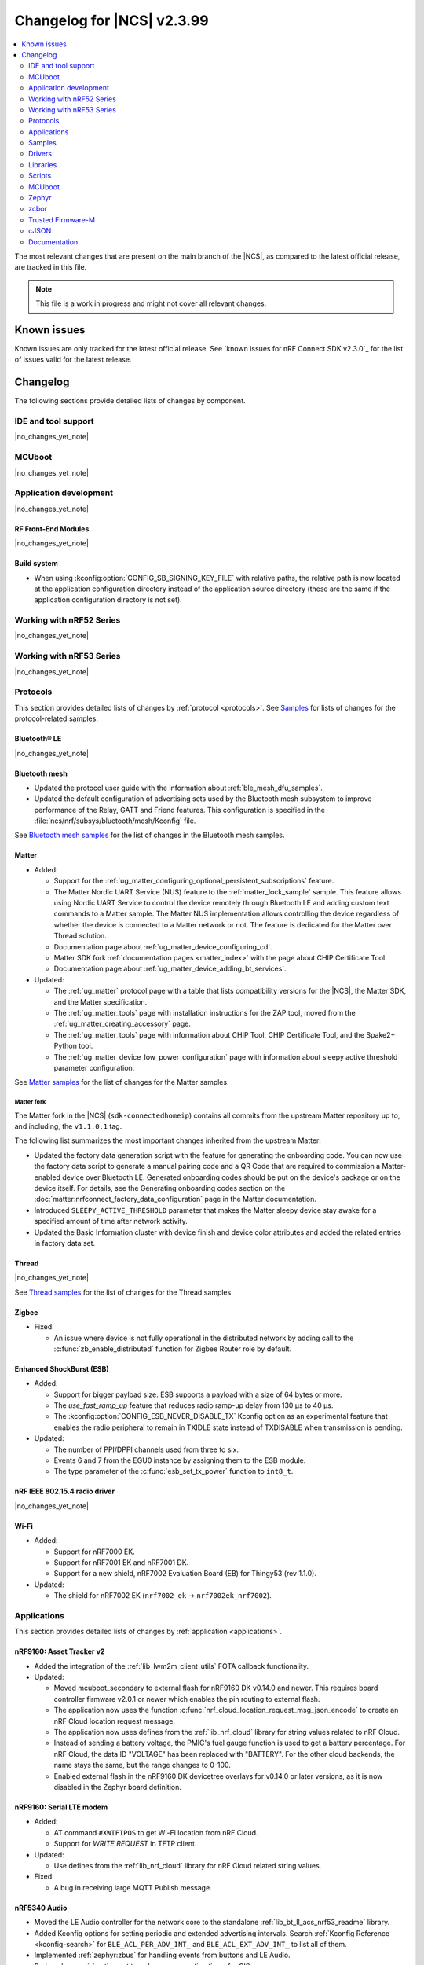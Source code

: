 .. _ncs_release_notes_changelog:

Changelog for |NCS| v2.3.99
###########################

.. contents::
   :local:
   :depth: 2

The most relevant changes that are present on the main branch of the |NCS|, as compared to the latest official release, are tracked in this file.

.. note::
   This file is a work in progress and might not cover all relevant changes.

.. HOWTO

   When adding a new PR, decide whether it needs an entry in the changelog.
   If it does, update this page.
   Add the sections you need, as only a handful of sections is kept when the changelog is cleaned.
   "Protocols" section serves as a highlight section for all protocol-related changes, including those made to samples, libraries, and so on.

Known issues
************

Known issues are only tracked for the latest official release.
See `known issues for nRF Connect SDK v2.3.0`_ for the list of issues valid for the latest release.

Changelog
*********

The following sections provide detailed lists of changes by component.

IDE and tool support
====================

|no_changes_yet_note|

MCUboot
=======

|no_changes_yet_note|

Application development
=======================

|no_changes_yet_note|

RF Front-End Modules
--------------------

|no_changes_yet_note|

Build system
------------

* When using :kconfig:option:`CONFIG_SB_SIGNING_KEY_FILE` with relative paths, the relative path is now located at the application configuration directory instead of the application source directory (these are the same if the application configuration directory is not set).

Working with nRF52 Series
=========================

|no_changes_yet_note|

Working with nRF53 Series
=========================

|no_changes_yet_note|

Protocols
=========

This section provides detailed lists of changes by :ref:`protocol <protocols>`.
See `Samples`_ for lists of changes for the protocol-related samples.

Bluetooth® LE
-------------

|no_changes_yet_note|

Bluetooth mesh
--------------

* Updated the protocol user guide with the information about :ref:`ble_mesh_dfu_samples`.
* Updated the default configuration of advertising sets used by the Bluetooth mesh subsystem to improve performance of the Relay, GATT and Friend features.
  This configuration is specified in the :file:`ncs/nrf/subsys/bluetooth/mesh/Kconfig` file.

See `Bluetooth mesh samples`_ for the list of changes in the Bluetooth mesh samples.

Matter
------

* Added:

  * Support for the :ref:`ug_matter_configuring_optional_persistent_subscriptions` feature.
  * The Matter Nordic UART Service (NUS) feature to the :ref:`matter_lock_sample` sample.
    This feature allows using Nordic UART Service to control the device remotely through Bluetooth LE and adding custom text commands to a Matter sample.
    The Matter NUS implementation allows controlling the device regardless of whether the device is connected to a Matter network or not.
    The feature is dedicated for the Matter over Thread solution.
  * Documentation page about :ref:`ug_matter_device_configuring_cd`.
  * Matter SDK fork :ref:`documentation pages <matter_index>` with the page about CHIP Certificate Tool.
  * Documentation page about :ref:`ug_matter_device_adding_bt_services`.

* Updated:

  * The :ref:`ug_matter` protocol page with a table that lists compatibility versions for the |NCS|, the Matter SDK, and the Matter specification.
  * The :ref:`ug_matter_tools` page with installation instructions for the ZAP tool, moved from the :ref:`ug_matter_creating_accessory` page.
  * The :ref:`ug_matter_tools` page with information about CHIP Tool, CHIP Certificate Tool, and the Spake2+ Python tool.
  * The :ref:`ug_matter_device_low_power_configuration` page with information about sleepy active threshold parameter configuration.

See `Matter samples`_ for the list of changes for the Matter samples.

Matter fork
+++++++++++

The Matter fork in the |NCS| (``sdk-connectedhomeip``) contains all commits from the upstream Matter repository up to, and including, the ``v1.1.0.1`` tag.

The following list summarizes the most important changes inherited from the upstream Matter:

* Updated the factory data generation script with the feature for generating the onboarding code.
  You can now use the factory data script to generate a manual pairing code and a QR Code that are required to commission a Matter-enabled device over Bluetooth LE.
  Generated onboarding codes should be put on the device's package or on the device itself.
  For details, see the Generating onboarding codes section on the :doc:`matter:nrfconnect_factory_data_configuration` page in the Matter documentation.
* Introduced ``SLEEPY_ACTIVE_THRESHOLD`` parameter that makes the Matter sleepy device stay awake for a specified amount of time after network activity.
* Updated the Basic Information cluster with device finish and device color attributes and added the related entries in factory data set.

Thread
------

|no_changes_yet_note|

See `Thread samples`_ for the list of changes for the Thread samples.

Zigbee
------

* Fixed:

  * An issue where device is not fully operational in the distributed network by adding call to the :c:func:`zb_enable_distributed` function for Zigbee Router role by default.

Enhanced ShockBurst (ESB)
-------------------------

* Added:

  * Support for bigger payload size.
    ESB supports a payload with a size of 64 bytes or more.
  * The `use_fast_ramp_up` feature that reduces radio ramp-up delay from 130 µs to 40 µs.
  * The :kconfig:option:`CONFIG_ESB_NEVER_DISABLE_TX` Kconfig option as an experimental feature that enables the radio peripheral to remain in TXIDLE state instead of TXDISABLE when transmission is pending.

* Updated:

  * The number of PPI/DPPI channels used from three to six.
  * Events 6 and 7 from the EGU0 instance by assigning them to the ESB module.
  * The type parameter of the :c:func:`esb_set_tx_power` function to ``int8_t``.

nRF IEEE 802.15.4 radio driver
------------------------------

|no_changes_yet_note|

Wi-Fi
-----

* Added:

  * Support for nRF7000 EK.
  * Support for nRF7001 EK and nRF7001 DK.
  * Support for a new shield, nRF7002 Evaluation Board (EB) for Thingy53 (rev 1.1.0).

* Updated:

  * The shield for nRF7002 EK (``nrf7002_ek`` -> ``nrf7002ek_nrf7002``).

Applications
============

This section provides detailed lists of changes by :ref:`application <applications>`.

nRF9160: Asset Tracker v2
-------------------------

* Added the integration of the :ref:`lib_lwm2m_client_utils` FOTA callback functionality.

* Updated:

  * Moved mcuboot_secondary to external flash for nRF9160 DK v0.14.0 and newer.
    This requires board controller firmware v2.0.1 or newer which enables the pin routing to external flash.
  * The application now uses the function :c:func:`nrf_cloud_location_request_msg_json_encode` to create an nRF Cloud location request message.
  * The application now uses defines from the :ref:`lib_nrf_cloud` library for string values related to nRF Cloud.
  * Instead of sending a battery voltage, the PMIC's fuel gauge function is used to get a battery percentage. For nRF Cloud, the data ID "VOLTAGE" has been replaced with "BATTERY". For the other cloud backends, the name stays the same, but the range changes to 0-100.
  * Enabled external flash in the nRF9160 DK devicetree overlays for v0.14.0 or later versions, as it is now disabled in the Zephyr board definition.

nRF9160: Serial LTE modem
-------------------------

* Added:

  * AT command ``#XWIFIPOS`` to get Wi-Fi location from nRF Cloud.
  * Support for *WRITE REQUEST* in TFTP client.

* Updated:

  * Use defines from the :ref:`lib_nrf_cloud` library for nRF Cloud related string values.

* Fixed:

  * A bug in receiving large MQTT Publish message.

nRF5340 Audio
-------------

* Moved the LE Audio controller for the network core to the standalone :ref:`lib_bt_ll_acs_nrf53_readme` library.
* Added Kconfig options for setting periodic and extended advertising intervals.
  Search :ref:`Kconfig Reference <kconfig-search>` for ``BLE_ACL_PER_ADV_INT_`` and ``BLE_ACL_EXT_ADV_INT_`` to list all of them.
* Implemented :ref:`zephyr:zbus` for handling events from buttons and LE Audio.
* Reduced supervision timeout to reduce reconnection times for CIS.
* Updated the :ref:`nrf53_audio_app` application documentation with a note about missing support for the |nRFVSC|.

nRF Machine Learning (Edge Impulse)
-----------------------------------

* Updated the machine learning models (:kconfig:option:`CONFIG_EDGE_IMPULSE_URI`) used by the application to ensure compatibility with the new Zephyr version.
* Simplified the over-the-air (OTA) device firmware update (DFU) configuration of nRF53 DK .
  The configuration relies on the :kconfig:option:`CONFIG_NCS_SAMPLE_MCUMGR_BT_OTA_DFU` Kconfig option.

nRF Desktop
-----------

* Added:

  * The :ref:`nrf_desktop_swift_pair_app`.
    The module is used to enable or disable the Swift Pair Bluetooth advertising payload depending on the selected Bluetooth peer (used local identity).
  * An application-specific string representing device generation (:ref:`CONFIG_DESKTOP_DEVICE_GENERATION <config_desktop_app_options>`).
    The generation allows to distinguish configurations that use the same board and bootloader, but are not interoperable.
    The value can be read through the :ref:`nrf_desktop_config_channel`.
    On the firmware side, fetching the values is handled by the :ref:`nrf_desktop_dfu`.
  * Unpairing old peers right after a successful erase advertising procedure.
    This prevents blocking the bond slots until the subsequent erase advertising procedure is triggered.
  * Support for the :ref:`nrf_desktop_dfu` for devices using the MCUboot bootloader built in the direct-xip mode (``MCUBOOT+XIP``).
    In this mode, the image is booted directly from the secondary slot instead of moving it to the primary slot.
  * The :ref:`nrf_desktop_factory_reset`.
    The module is used by configurations that enable :ref:`nrf_desktop_bluetooth_guide_fast_pair` to factory reset both Fast Pair and Bluetooth non-volatile data.
    The factory reset is triggered using the configuration channel.
  * The :ref:`nrf_desktop_dfu_lock`.
    The utility provides synchronization mechanism for accessing the DFU flash.
    It is useful for application configurations that support more than one DFU method.
  * The :ref:`nrf_desktop_dfu_mcumgr` that you can enable with the :ref:`CONFIG_DESKTOP_DFU_MCUMGR_ENABLE <config_desktop_app_options>` option.
    The module handles image upload over MCUmgr SMP protocol.
    The module integrates the :ref:`nrf_desktop_dfu_lock` for synchronizing flash access with other DFU methods.

* Updated:

  * The :ref:`nrf_desktop_dfu` to integrate the :ref:`nrf_desktop_dfu_lock` for synchronizing flash access with other DFU methods.
    Use the :ref:`CONFIG_DESKTOP_DFU_LOCK <config_desktop_app_options>` option to enable this feature.
  * The nRF desktop configurations that enable :ref:`nrf_desktop_bluetooth_guide_fast_pair`.
    The configurations use the MCUboot bootloader built in the direct-xip mode (``MCUBOOT+XIP``) instead of the ``B0`` bootloader.
    This is done to support firmware updates using both :ref:`nrf_desktop_dfu` and :ref:`nrf_desktop_dfu_mcumgr` modules.
  * The :ref:`nrf_desktop_dfu_mcumgr` is used instead of the :ref:`nrf_desktop_smp` in MCUboot SMP configuration (:file:`prj_mcuboot_smp.conf`) for the nRF52840 DK.
  * The :ref:`nrf_desktop_dfu` automatically enables 8-bit write block size emulation (:kconfig:option:`CONFIG_SOC_FLASH_NRF_EMULATE_ONE_BYTE_WRITE_ACCESS`) to ensure that update images with sizes not aligned to word size can be successfully stored in the internal flash.
    The feature is not enabled if the MCUboot bootloader is used and the secondary slot is placed in an external flash (when :kconfig:option:`CONFIG_PM_EXTERNAL_FLASH_MCUBOOT_SECONDARY` is enabled).
  * The :ref:`nrf_desktop_ble_latency` uses low latency for the active Bluetooth connection in case of the SMP transfer event and regardless of the event submitter module.
    Previously, the module lowered the connection latency only for SMP events submitted by the :ref:`caf_ble_smp`.
  * In the Fast Pair configurations, the bond erase operation is enabled for the dongle peer, which will let you change the bonded Bluetooth Central.
  * The `Swift Pair`_ payload is, by default, included for all of the Bluetooth local identities apart from the dedicated local identity used for connection with an nRF Desktop dongle.
    If a configuration supports both Fast Pair and a dedicated dongle peer (:ref:`CONFIG_DESKTOP_BLE_DONGLE_PEER_ENABLE <config_desktop_app_options>`), the `Swift Pair`_ payload is, by default, included only for the dongle peer.
  * Set the max compiled-in log level to ``warning`` for the Bluetooth HCI core (:kconfig:option:`CONFIG_BT_HCI_CORE_LOG_LEVEL`).
    This is done to avoid flooding logs during application boot.
  * The documentation with debug Fast Pair provisioning data obtained for development purposes.
  * Aligned the nRF52833 dongle's board DTS configuration files and nRF Desktop's application-specific DTS overlays to hardware revision 0.2.1.

Samples
=======

Bluetooth samples
-----------------

* :ref:`peripheral_hids_keyboard` and :ref:`peripheral_hids_mouse` samples register HID Service before Bluetooth is enabled (before calling the :c:func:`bt_enable` function).
  The :c:func:`bt_gatt_service_register` function can no longer be called after enabling Bluetooth and before loading settings.

* Removed the Bluetooth: External radio coexistence using 3-wire interface sample because of the removal of the 3-wire implementation.

* :ref:`peripheral_hids_mouse` sample:

  * The :kconfig:option:`CONFIG_BT_SMP` Kconfig option is included when ``CONFIG_BT_HIDS_SECURITY_ENABLED`` is selected.
  * Fixed a CMake warning by moving the nRF RPC configuration (the :kconfig:option:`CONFIG_NRF_RPC_THREAD_STACK_SIZE` Kconfig option) to a separate overlay config file.

* :ref:`direct_test_mode` sample:

  * Added:

    * Support for the :ref:`nrfxlib:mpsl_fem` Tx power split feature.
      The DTM command ``0x09`` for setting the transmitter power level takes into account the front-end module gain when this sample is built with support for front-end modules.
      The vendor-specific commands for setting the SoC output power and the front-end module gain are not available when the :kconfig:option:`CONFIG_DTM_POWER_CONTROL_AUTOMATIC` Kconfig option is enabled.
    * Support for +1 dBm, +2 dBm, and +3 dBm output power on the nRF5340 DK.

  * Changed the handling of the hardware erratas.

  * Removed a compilation warning when used with minimal pinout Skyworks FEM.

* :ref:`peripheral_uart` sample:

  * Fixed the unit of the :kconfig:option:`CONFIG_BT_NUS_UART_RX_WAIT_TIME` Kconfig option to comply with the UART API.

* :ref:`nrf_dm` sample:

  * Improved the scalability of the sample when it is being used with more devices.

* :ref:`peripheral_fast_pair` sample:

  * Added the default Fast Pair provisioning data that is used when no other provisioning data is specified.
  * Updated the documentation to align it with the new way of displaying notifications for the Fast Pair debug Model IDs.

Bluetooth mesh samples
----------------------

* Added samples :ref:`ble_mesh_dfu_target` and :ref:`ble_mesh_dfu_distributor` that can be used for evaluation of the Bluetooth mesh DFU specification and subsystem.
* Added :ref:`bluetooth_mesh_light_dim` sample that demonstrates how to set up a light dimmer and scene selector application.
* Updated the configuration of advertising sets in all samples to match the new default values.
  See `Bluetooth mesh`_ for more information.
* Removed the :file:`hci_rpmsg.conf` file from all samples that support nRF5340 DK or Thingy:53.
  This configuration is moved to the :file:`ncs/nrf/subsys/bluetooth/mesh/hci_rpmsg_child_image_overlay.conf` file.
* :ref:`bluetooth_mesh_light_lc` sample is updated to demonstrate the use of sensor server to report additional useful information about the device.

* :ref:`bluetooth_mesh_sensor_server` and :ref:`bluetooth_mesh_sensor_client` samples:

  * Added:

    * Support for motion threshold as a setting for the presence detection.
    * Support for ambient light level sensor.
    * Shell support to :ref:`bluetooth_mesh_sensor_client`.

nRF9160 samples
---------------

* :ref:`http_full_modem_update_sample` sample:

  * The sample now uses modem firmware versions 1.3.3 and 1.3.4.
  * Enabled external flash in the nRF9160 DK devicetree overlays for v0.14.0 or later versions, as it is now disabled in the Zephyr board definition.

* :ref:`http_modem_delta_update_sample` sample:

  * The sample now uses modem firmware v1.3.4 to do a delta update.

* :ref:`modem_shell_application` sample:

  * Added:

    * Sending of GNSS data to carrier library when the library is enabled.

  * Updated:

    * The sample now uses defines from the :ref:`lib_nrf_cloud` library for string values related to nRF Cloud.
      Removed the inclusion of the file :file:`nrf_cloud_codec.h`.
    * Modem FOTA now updates the firmware without rebooting the application.
    * Enabled external flash in the nRF9160 DK devicetree overlays for v0.14.0 or later versions, as it is now disabled in the Zephyr board definition.

* :ref:`https_client` sample:

  * Added IPv6 support and wait time for PDN to fully activate (including IPv6, if available) before looking up the address.

* :ref:`slm_shell_sample` sample:

  * Added support for the nRF7002 DK PCA10143.

* :ref:`lwm2m_client` sample:

  * Added:

    * Integration of the connection pre-evaluation functionality using the :ref:`lib_lwm2m_client_utils` library.

  * Updated:

    * The sample now integrates the :ref:`lib_lwm2m_client_utils` FOTA callback functionality.
    * Enabled external flash in the nRF9160 DK devicetree overlays for v0.14.0 or later versions, as it is now disabled in the Zephyr board definition.

* :ref:`pdn_sample` sample:

  * Updated the sample to show how to get interface address information using the :c:func:`nrf_getifaddrs` function.

* :ref:`nrf_cloud_mqtt_multi_service` sample:

  * Updated:

    * Increased the MCUboot partition size to the minimum necessary to allow bootloader FOTA.
    * Enabled external flash in the nRF9160 DK devicetree overlays for v0.14.0 or later versions, as it is now disabled in the Zephyr board definition.

  * Added:

    * Sending of log messages directly to nRF Cloud.
    * Overlay to enable `Zephyr Logging`_ backend for full logging to nRF Cloud.

* :ref:`nrf_cloud_rest_fota` sample:

    * Enabled external flash in the nRF9160 DK devicetree overlays for v0.14.0 or later versions, as it is now disabled in the Zephyr board definition.

* :ref:`nrf_cloud_rest_device_message` sample:

  * Added:

    * Overlays to use RTT instead of UART for testing purposes.
    * Sending of log messages directly to nRF Cloud.
    * Overlay to enable `Zephyr Logging`_ backend for full logging to nRF Cloud.

  * Updated:

    * The Hello World message sent to nRF Cloud now contains a timestamp (message ID).

* :ref:`memfault_sample` sample:

  * Moved from :file:`nrf9160/memfault` to :file:`debug/memfault`.
    The documentation is now found in the :ref:`debug_samples` section.
  * Added support for the nRF7002 DK.
  * Added a Kconfig fragment to enable ETB trace.

* :ref:`modem_trace_flash` sample:

  * Enabled external flash in the nRF9160 DK devicetree overlays for v0.14.0 or later versions, as it is now disabled in the Zephyr board definition.

Trusted Firmware-M (TF-M) samples
---------------------------------

* :ref:`provisioning_image` sample:

  * Thet network core logic is now moved to the new sample :ref:`provisioning_image_net_core` instead of being a Zephyr module..

Thread samples
--------------

|no_changes_yet_note|

Matter samples
--------------

* Updated the default settings partition size for all Matter samples from 16 kB to 32 kB.

  .. caution::
      This change can affect the Device Firmware Update (DFU) from the older firmware versions that were using the 16-kB settings size.
      Read more about this in the :ref:`ug_matter_device_bootloader_partition_layout` section of the Matter documentation.
      You can still perform DFU from the older firmware version to the latest firmware version, but you will have to change the default settings size from 32 kB to the value used in the older version.

* :ref:`matter_lock_sample` sample:

  * Added the Matter Nordic UART Service (NUS) feature, which allows controlling the door lock device remotely through Bluetooth LE using two simple commands: ``Lock`` and ``Unlock``.
    This feature is dedicated for the nRF52840 and the nRF5340 DKs.
    The sample supports one Bluetooth LE connection at a time.
    Matter commissioning, DFU, and NUS over Bluetooth LE must be run separately.

NFC samples
-----------

|no_changes_yet_note|

Multicore samples
-----------------

* :ref:`multicore_hello_world` sample:

  * Added :ref:`zephyr:sysbuild` support to the sample.

nRF5340 samples
---------------

|no_changes_yet_note|

Gazell samples
--------------

|no_changes_yet_note|

Zigbee samples
--------------

|no_changes_yet_note|

Wi-Fi samples
-------------

|no_changes_yet_note|

Other samples
-------------

* :ref:`ei_wrapper_sample` sample:

  * Updated the machine learning model (:kconfig:option:`CONFIG_EDGE_IMPULSE_URI`) to ensure compatibility with the new Zephyr version.

* :ref:`radio_test` sample:

  * Added:

    * A workaround for the hardware `Errata 254`_ of the nRF52840 chip.
    * A workaround for the hardware `Errata 255`_ of the nRF52833 chip.
    * A workaround for the hardware `Errata 256`_ of the nRF52820 chip.
    * A workaround for the hardware `Errata 257`_ of the nRF52811 chip.
    * A workaround for the hardware `Errata 117`_ of the nRF5340 chip.

Drivers
=======

This section provides detailed lists of changes by :ref:`driver <drivers>`.

* Added :ref:`nrf700x_wifi`.

Libraries
=========

This section provides detailed lists of changes by :ref:`library <libraries>`.

Binary libraries
----------------

* Added the standalone :ref:`lib_bt_ll_acs_nrf53_readme` library, originally a part of the :ref:`nrf53_audio_app` application.

Bluetooth libraries and services
--------------------------------

* :ref:`bt_le_adv_prov_readme` library:

  * Added API to enable or disable the Swift Pair provider (:c:func:`bt_le_adv_prov_swift_pair_enable`).

* :ref:`bt_fast_pair_readme` library:

  * Added:

    * The :c:func:`bt_fast_pair_info_cb_register` function and the :c:struct:`bt_fast_pair_info_cb` structure to register Fast Pair information callbacks.
      The :c:member:`bt_fast_pair_info_cb.account_key_written` callback can be used to notify the application about the Account Key writes.
    * The :kconfig:option:`CONFIG_BT_FAST_PAIR_STORAGE_USER_RESET_ACTION` Kconfig option to enable a custom user reset action that executes together with the Fast Pair factory reset operation triggered by the :c:func:`bt_fast_pair_factory_reset` function.

  * Updated:

    * Salt size in the Fast Pair not discoverable advertising from 1 byte to 2 bytes, to align with the Fast Pair specification update.
    * The :kconfig:option:`CONFIG_BT_FAST_PAIR_CRYPTO_OBERON` Kconfig option is now the default Fast Pair cryptographic backend.

* :ref:`nrf_bt_scan_readme` library:

  * Fixed:

    * The output arguments of the :c:func:`bt_scan_filter_status_get` function.
      The :c:member:`bt_filter_status.manufacturer_data.enabled` field is now correctly set to reflect the status of the filter when the function is called.

Bootloader libraries
--------------------

|no_changes_yet_note|

Debug libraries
---------------

* Added the :ref:`etb_trace` library for instruction traces.

Modem libraries
---------------

* :ref:`lte_lc_readme` library:

  * Added:

    * The Kconfig option :kconfig:option:`CONFIG_LTE_PSM_REQ` that automatically requests PSM on modem initialization.
      If this option is disabled, PSM will not be requested when attaching to the LTE network.
      This means that the modem's NVS (Non-Volatile Storage) storage contents are ignored.

  * Updated:

    * The Kconfig option :kconfig:option:`CONFIG_LTE_EDRX_REQ` will now prevent the modem from requesting eDRX in case the option is disabled, in contrast to the previous behavior, where eDRX was requested even if the option was disabled (in the case where the modem has preserved requesting eDRX in its NVS storage).

* :ref:`at_cmd_custom_readme` library:

  * Updated:

    * Renamed the :c:macro:`AT_CUSTOM_CMD` macro to :c:macro:`AT_CMD_CUSTOM`.
    * Renamed the :c:func:`at_custom_cmd_respond` function to :c:func:`at_cmd_custom_respond`.

  * Removed:

    * Macros :c:macro:`AT_CUSTOM_CMD_PAUSED` and :c:macro:`AT_CUSTOM_CMD_ACTIVE`.
    * Functions :c:func:`at_custom_cmd_pause` and :c:func:`at_custom_cmd_active`.

* :ref:`nrf_modem_lib_readme` library:

  * Added:

    * The :c:func:`nrf_modem_lib_bootloader_init` function to initialize the Modem library in bootloader mode.
    * The function :c:func:`nrf_modem_lib_fault_strerror` to retrieve a statically allocated textual description of a given modem fault.
      The function can be enabled using the new Kconfig option :kconfig:option:`CONFIG_NRF_MODEM_LIB_FAULT_STRERROR`.

  * Updated:

    * The :c:func:`nrf_modem_lib_init` function now initializes the Modem library in normal operating mode only and the ``mode`` parameter is removed.
      Use the :c:func:`nrf_modem_lib_bootloader_init` function to initialize the Modem library in bootloader mode.
    * The Kconfig option :kconfig:option:`CONFIG_NRF_MODEM_LIB_SYS_INIT` is now deprecated.
      The application initializes the modem library using the :c:func:`nrf_modem_lib_init` function instead.
    * The :c:func:`nrf_modem_lib_shutdown` function now checks that the modem is in minimal functional mode (``CFUN=0``) before shutting down the modem.
      If not, a warning is given to the application, and minimal functional mode is set before calling the :c:func:`nrf_modem_shutdown` function.
    * The Kconfig option :kconfig:option:`CONFIG_NRF_MODEM_LIB_IPC_PRIO_OVERRIDE` is now deprecated.

  * Removed:

    * The deprecated function ``nrf_modem_lib_get_init_ret``.
    * The deprecated function ``nrf_modem_lib_shutdown_wait``.
    * The deprecated Kconfig option ``CONFIG_NRF_MODEM_LIB_TRACE_ENABLED``.

* :ref:`pdn_readme` library:

  * Updated the library to use ePCO mode if the Kconfig option :kconfig:option:`CONFIG_PDN_LEGACY_PCO` is not enabled.

  * Fixed:

    * A bug in the initialization of a new PDN context without a PDN event handler.
    * A memory leak in the :c:func:`pdn_ctx_create` function.

* :ref:`lte_lc_readme` library:

  * Updated:

    * Updated the library to handle notifications from the modem when eDRX is not used by the current cell.
      The application now receives an :c:enum:`LTE_LC_EVT_EDRX_UPDATE` event with the network mode set to :c:enum:`LTE_LC_LTE_MODE_NONE` in these cases.
      Modem firmware version v1.3.4 or newer is required to receive these events.
    * The Kconfig option :kconfig:option:`CONFIG_LTE_AUTO_INIT_AND_CONNECT` is now deprecated.
      The application calls the :c:func:`lte_lc_init_and_connect` function instead.
    * New events added to enumeration :c:enum:`lte_lc_modem_evt` for RACH CE levels and missing IMEI.

Libraries for networking
------------------------

* Added the :ref:`lib_nrf_cloud_log` library for logging to nRF Cloud.

* :ref:`lib_nrf_cloud` library:

  * Added:

    * A public header file :file:`nrf_cloud_defs.h` that contains common defines for interacting with nRF Cloud and the :ref:`lib_nrf_cloud` library.
    * A new event :c:enum:`NRF_CLOUD_EVT_TRANSPORT_CONNECT_ERROR` to indicate an error while the transport connection is being established when the :kconfig:option:`CONFIG_NRF_CLOUD_CONNECTION_POLL_THREAD` Kconfig option is enabled.
      Earlier this was indicated with a second :c:enum:`NRF_CLOUD_EVT_TRANSPORT_CONNECTING` event with an error status.
    * A public header file :file:`nrf_cloud_codec.h` that contains encoding and decoding functions for nRF Cloud data.
    * Defines to enable parameters to be omitted from a P-GPS request.

  * Removed unused internal codec function ``nrf_cloud_format_single_cell_pos_req_json()``.

  * Updated:

    * The :c:func:`nrf_cloud_device_status_msg_encode` function now includes the service info when encoding the device status.
    * Renamed files :file:`nrf_cloud_codec.h` and :file:`nrf_cloud_codec.c` to :file:`nrf_cloud_codec_internal.h` and :file:`nrf_cloud_codec_internal.c` respectively.
    * Standardized encode and decode function names in the codec.
    * Moved the :c:func:`nrf_cloud_location_request_json_get` function from the :file:`nrf_cloud_location.h` file to :file:`nrf_cloud_codec.h`.
      The function is now renamed to :c:func:`nrf_cloud_location_request_msg_json_encode`.
    * Allow only one file download at a time within the library.
      MQTT-based FOTA, :kconfig:option:`CONFIG_NRF_CLOUD_FOTA`, has priority.

* :ref:`lib_nrf_cloud_rest` library:

  * Updated:

    * The mask angle parameter can now be omitted from an A-GPS REST request by using the value ``NRF_CLOUD_AGPS_MASK_ANGLE_NONE``.
    * Use defines from the :file:`nrf_cloud_pgps.h` file for omitting parameters from a P-GPS request.
      Removed the following values: ``NRF_CLOUD_REST_PGPS_REQ_NO_COUNT``, ``NRF_CLOUD_REST_PGPS_REQ_NO_INTERVAL``, ``NRF_CLOUD_REST_PGPS_REQ_NO_GPS_DAY``, and ``NRF_CLOUD_REST_PGPS_REQ_NO_GPS_TOD``.
    * A-GPS request encoding now uses the common codec function and new nRF Cloud API format.

* :ref:`lib_lwm2m_client_utils` library:

  * Added:

    * Support for the connection pre-evaluation feature using the Kconfig option :kconfig:option:`CONFIG_LWM2M_CLIENT_UTILS_LTE_CONNEVAL`.

  * Updated:

    * :file:`lwm2m_client_utils.h` includes new API for FOTA to register application callback to receive state changes and requests for the update process.

  * Removed the old API ``lwm2m_firmware_get_update_state_cb()``.

* :ref:`lib_download_client` library:

  * Refactored the :c:func:`download_client_connect` function to :c:func:`download_client_set_host` and made it non-blocking.
  * Added the :c:func:`download_client_get` function that combines the functionality of functions :c:func:`download_client_set_host`, :c:func:`download_client_start`, and :c:func:`download_client_disconnect`.
  * Changed configuration from one security tag to a list of security tags.
  * Updated to report error ``ERANGE`` when HTTP range is requested but not supported by server.
  * Removed functions :c:func:`download_client_pause` and :c:func:`download_client_resume`.

* :ref:`lib_lwm2m_location_assistance` library:

  * Updated:

    * :file:`lwm2m_client_utils_location.h` includes new API for location assistance to register application callback to receive result codes from location assistance.
    * :file:`lwm2m_client_utils_location.h` by removing deprecated confirmable parameters from location assistance APIs.

* :ref:`pdn_readme` library:

  * Added:

    * ``PDN_EVENT_NETWORK_DETACH`` event to indicate a full network detach.

Libraries for NFC
-----------------

|no_changes_yet_note|

Other libraries
---------------

* :ref:`dk_buttons_and_leds_readme` library:

  * The library now supports using the GPIO expander for the buttons, switches, and LEDs on the nRF9160 DK.

* :ref:`app_event_manager` library:

  * Added :c:macro:`APP_EVENT_ID` macro.

* :ref:`event_manager_proxy` library:

  * Removed the ``remote_event_name`` argument from the :c:func:`event_manager_proxy_subscribe` function.

* :ref:`mod_memfault`:

  * Added support for the ETB trace to be included in coredump.

Common Application Framework (CAF)
----------------------------------

|no_changes_yet_note|

Shell libraries
---------------

|no_changes_yet_note|

Libraries for Zigbee
--------------------

|no_changes_yet_note|

sdk-nrfxlib
-----------

* Added:

  * New library :ref:`nrf_fuel_gauge`.

See the changelog for each library in the :doc:`nrfxlib documentation <nrfxlib:README>` for additional information.

DFU libraries
-------------

|no_changes_yet_note|

Scripts
=======

This section provides detailed lists of changes by :ref:`script <scripts>`.

* :ref:`partition_manager`:

  * Fixed an issue that prevents an empty gap after a static partition for a region with the ``START_TO_END`` strategy.

* :ref:`nrf_desktop_config_channel_script`:

  * Added:

    * Support for the device information (``devinfo``) option fetching.
      The option provides device's Vendor ID, Product ID and generation.
    * Support for devices using MCUboot bootloader built in the direct-xip mode (``MCUBOOT+XIP``).
      In this mode, the image is booted directly from the secondary slot without moving it to the primary slot.

MCUboot
=======

The MCUboot fork in |NCS| (``sdk-mcuboot``) contains all commits from the upstream MCUboot repository up to and including ``6902abba270c0fbcbe8ee3bb56fe39bc9acc2774``, with some |NCS| specific additions.

The code for integrating MCUboot into |NCS| is located in the :file:`ncs/nrf/modules/mcuboot` folder.

The following list summarizes both the main changes inherited from upstream MCUboot and the main changes applied to the |NCS| specific additions:

* Added:

  * Support for the downgrade prevention feature using hardware security counters (:kconfig:option:`CONFIG_MCUBOOT_HARDWARE_DOWNGRADE_PREVENTION`).
  * Generation of a new variant of the :file:`dfu_application.zip` when the :kconfig:option:`CONFIG_BOOT_BUILD_DIRECT_XIP_VARIANT` Kconfig option is enabled.
    Mentioned archive now contains images for both slots, primary and secondary.
  * Encoding of the image start address into the header when the :kconfig:option:`CONFIG_BOOT_BUILD_DIRECT_XIP_VARIANT` Kconfig option is enabled.
    The encoding is done using the ``--rom-fixed`` argument of the :file:`imgtool.py` script.
    If the currently running application also has the :kconfig:option:`CONFIG_MCUMGR_GRP_IMG_REJECT_DIRECT_XIP_MISMATCHED_SLOT` Kconfig option enabled, the MCUmgr will reject application image updates signed without the start address.

Zephyr
======

.. NOTE TO MAINTAINERS: All the Zephyr commits in the below git commands must be handled specially after each upmerge and each nRF Connect SDK release.

The Zephyr fork in |NCS| (``sdk-zephyr``) contains all commits from the upstream Zephyr repository up to and including ``4bbd91a9083a588002d4397577863e0c54ba7038``, with some |NCS| specific additions.

For the list of upstream Zephyr commits (not including cherry-picked commits) incorporated into nRF Connect SDK since the most recent release, run the following command from the :file:`ncs/zephyr` repository (after running ``west update``):

.. code-block:: none

   git log --oneline 4bbd91a908 ^fcaa60a99f

For the list of |NCS| specific commits, including commits cherry-picked from upstream, run:

.. code-block:: none

   git log --oneline manifest-rev ^4bbd91a908

The current |NCS| main branch is based on revision ``4bbd91a908`` of Zephyr.

Additions specific to |NCS|
---------------------------

|no_changes_yet_note|

zcbor
=====

|no_changes_yet_note|

Trusted Firmware-M
==================

|no_changes_yet_note|

cJSON
=====

|no_changes_yet_note|

Documentation
=============

* Added:

  * A page on :ref:`ug_nrf70_developing_regulatory_support` in the :ref:`ug_nrf70_developing` user guide.

* Updated:

  * The structure of sections on the :ref:`known_issues` page.
    Known issues were moved around, but no changes were made to their description.
    The hardware-only sections were removed and replaced by the "Affected platforms" list.
  * The :ref:`software_maturity` page with details about Bluetooth feature support.
  * The :ref:`ug_nrf5340_gs`, :ref:`ug_thingy53_gs`, :ref:`ug_nrf52_gs`, and :ref:`ug_ble_controller` pages with a link to the `Bluetooth LE Fundamentals course`_ in the `Nordic Developer Academy`_.
  * The :ref:`zigbee_weather_station_app` documentation to match the application template.
  * The :ref:`ug_nrf9160` page with a section about :ref:`external flash <nrf9160_external_flash>`.
  * The :ref:`nrf_modem_lib_readme` page with a section about :ref:`modem trace flash backend <modem_trace_flash_backend>`.

Moved:

  * The :ref:`mod_memfault` library documentation from :ref:`lib_others` to :ref:`lib_debug`.

Removed:

  * The section "Pointing the repositories to the right remotes after they were moved" from the :ref:`gs_updating` page.
